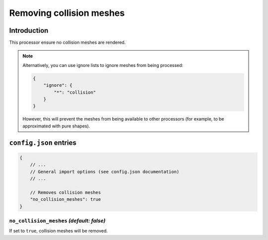 Removing collision meshes
=========================

Introduction
------------

This processor ensure no collision meshes are rendered.

.. note::

    Alternatively, you can use ignore lists to ignore meshes from being processed:

    .. code-block:: json

        {
            "ignore": {
                "*": "collision"
            }
        }

    However, this will prevent the meshes from being available to other processors (for example, to be approximated with pure shapes).


``config.json`` entries
-----------------------

.. code-block:: javascript

    {
        // ...
        // General import options (see config.json documentation)
        // ...

        // Removes collision meshes
        "no_collision_meshes": true
    }

``no_collision_meshes`` *(default: false)*
~~~~~~~~~~~~~~~~~~~~~~~~~~~~~~~~~~~~~~~~~~

If set to ``true``, collision meshes will be removed.
